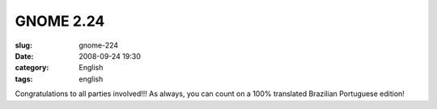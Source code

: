 GNOME 2.24
##########
:slug: gnome-224
:date: 2008-09-24 19:30
:category: English
:tags: english

|image0|

Congratulations to all parties involved!!! As always, you can count on a
100% translated Brazilian Portuguese edition!

.. |image0| image:: http://www.gnome.org/img/flash/two-twenty-four.png
